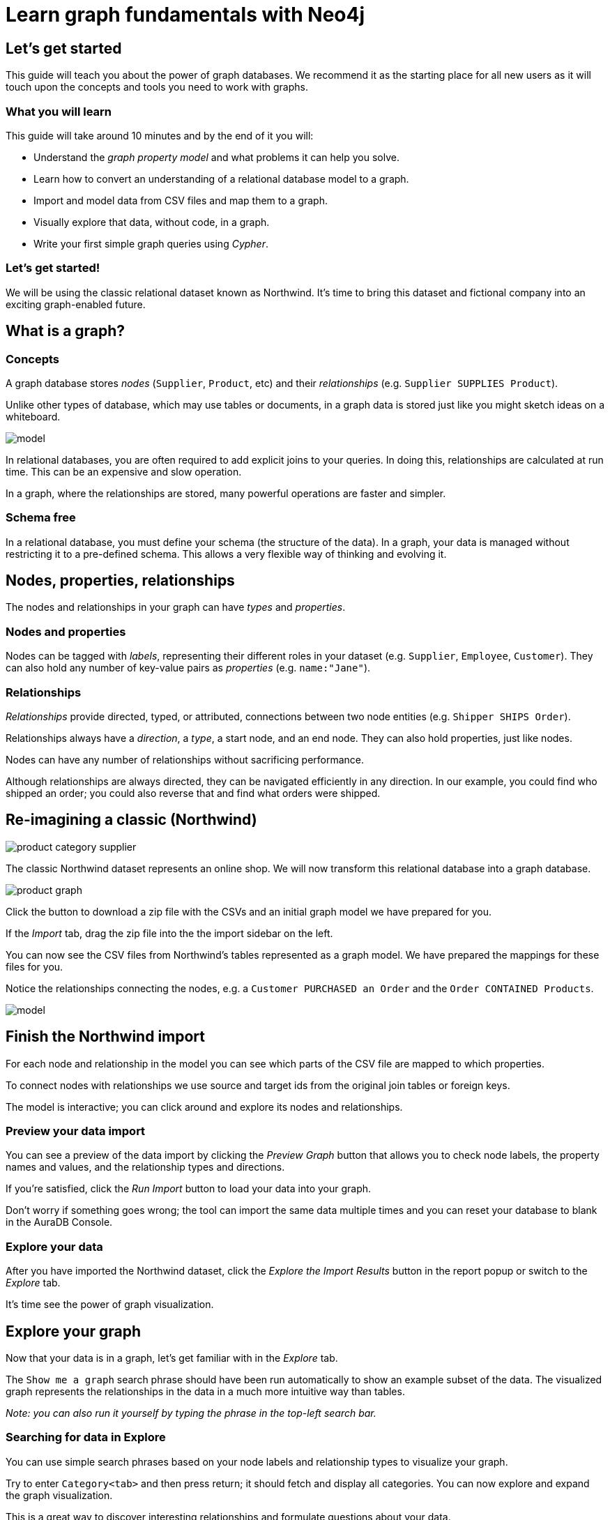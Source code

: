 = Learn graph fundamentals with Neo4j


== Let's get started

This guide will teach you about the power of graph databases. 
We recommend it as the starting place for all new users as it will touch upon the concepts and tools you need to work with graphs. 

=== What you will learn

This guide will take around 10 minutes and by the end of it you will:

- Understand the _graph property model_ and what problems it can help you solve.
- Learn how to convert an understanding of a relational database model to a graph.
- Import and model data from CSV files and map them to a graph.
- Visually explore that data, without code, in a graph. 
- Write your first simple graph queries using _Cypher_.

=== Let's get started! 

We will be using the classic relational dataset known as Northwind. 
It's time to bring this dataset and fictional company into an exciting graph-enabled future.


== What is a graph?

=== Concepts

A graph database stores _nodes_ (`Supplier`, `Product`, etc) and their _relationships_ (e.g. `Supplier SUPPLIES Product`). 

Unlike other types of database, which may use tables or documents, in a graph data is stored just like you might sketch ideas on a whiteboard.

image::https://github.com/neo4j-graph-examples/northwind/raw/main/documentation/img/model.svg[]

In relational databases, you are often required to add explicit joins to your queries. 
In doing this, relationships are calculated at run time. 
This can be an expensive and slow operation.

In a graph, where the relationships are stored, many powerful operations are faster and simpler.

=== Schema free

In a relational database, you must define your schema (the structure of the data). 
In a graph, your data is managed without restricting it to a pre-defined schema. 
This allows a very flexible way of thinking and evolving it.


== Nodes, properties, relationships

The nodes and relationships in your graph can have _types_ and _properties_. 

=== Nodes and properties

Nodes can be tagged with _labels_, representing their different roles in your dataset (e.g. `Supplier`, `Employee`, `Customer`).
They can also hold any number of key-value pairs as _properties_ (e.g. `name:"Jane"`).

=== Relationships

_Relationships_ provide directed, typed, or attributed, connections between two node entities (e.g. `Shipper SHIPS Order`).

Relationships always have a _direction_, a _type_, a start node, and an end node. 
They can also hold properties, just like nodes.

Nodes can have any number of relationships without sacrificing performance. 

Although relationships are always directed, they can be navigated efficiently in any direction.
In our example, you could find who shipped an order; you could also reverse that and find what orders were
shipped.


== Re-imagining a classic (Northwind)

// await signals.emit(SIGNAL_NAME.WorkspaceNavigate, { scope: APP_SCOPE.import });

image::https://neo4j-graph-examples.github.io/northwind/documentation/img/product-category-supplier.png[]

The classic Northwind dataset represents an online shop. 
We will now transform this relational database into a graph database. 

image::https://neo4j-graph-examples.github.io/northwind/documentation/img/product-graph.png[]

////
TODO: diagram of Northwind customer, order, and product
image::https://github.com/neo4j-graph-examples/northwind/blob/main/documentation/img/example.svg[]
////

Click the button to download a zip file with the CSVs and an initial graph model we have prepared for you.

////
TODO:  Button Download the Northwind dataset
////

If the _Import_ tab, drag the zip file into the the import sidebar on the left.

You can now see the CSV files from Northwind's tables represented as a graph model. 
We have prepared the mappings for these files for you. 

Notice the relationships connecting the nodes, e.g. a `Customer PURCHASED an Order` and the `Order CONTAINED Products`.

image::https://neo4j-graph-examples.github.io/northwind/documentation/img/model.svg[]


== Finish the Northwind import

For each node and relationship in the model you can see which parts of the CSV file are mapped to which properties.

To connect nodes with relationships we use source and target ids from the original join tables or foreign keys.

The model is interactive; you can click around and explore its nodes and relationships. 

=== Preview your data import

You can see a preview of the data import by clicking the _Preview Graph_ button that allows you to check node labels, the property names and values, and the relationship types and directions.

If you're satisfied, click the _Run Import_ button to load your data into your graph.

Don't worry if something goes wrong; the tool can import the same data multiple times and you can reset your database to blank in the AuraDB Console.

// A/B Test: TBD we could leave off one simple mapping, e.g. shipper and let the user do it (or prepare the node without mapping the rel and properties (but pick one that lends itself well to auto-mapping) in an area of the model that is non-crucial for later steps but not sure if that would have too many folks fail here

=== Explore your data

After you have imported the Northwind dataset, click the _Explore the Import Results_ button in the report popup or switch to the _Explore_ tab. 

It's time see the power of graph visualization.

// TODO button switch to explore


== Explore your graph

Now that your data is in a graph, let's get familiar with in the _Explore_ tab.

The `Show me a graph` search phrase should have been run automatically to show an example subset of the data.
The visualized graph represents the relationships in the data in a much more intuitive way than tables.

_Note: you can also run it yourself by typing the phrase in the top-left search bar._

=== Searching for data in Explore

You can use simple search phrases based on your node labels and relationship types to visualize your graph.

Try to enter `Category<tab>` and then press return; it should fetch and display all categories. 
You can now explore and expand the graph visualization. 

This is a great way to discover interesting relationships and formulate questions about your data. 

// TODO captions!!

One neat feature is to select two nodes (`Shift-Click`) and select _Paths -> Shortest Path_ from the right-click context menu on one of them.

// TBD educate about paths in search box!

You can select all `Categories` by clicking on their box in the right side legend and then choose _Expand -> All_ in the context menu to see all the products contained in these categories.

That context menu also offers many more options like editing, partial expansion, clearing the scene, or dismissing (un-)selected. nodes.

== Advanced exploration

In the bottom-right of _Explore_ you can switch between the default force-based layout or a hierarchical layout.

You can style your data in the right legend using colors, icons, sizes, captions and even apply rules for these.

// TODO: a screenshot here might be good to inspire or show what's possible.

Click on `Category` in the Legend and pick a different color, icon, and size for your nodes.

Selected nodes and relationships are highlighted and counted in the legend and shown in the card view in the lower left corner. 
There you can explore your data structurally.

Explore also offers options to filter your on-screen nodes with a advanced filter menu, and even rudimentary user programming by storing Cypher phrases to re-use later.

Learn more in the https://neo4j.com/docs/bloom-user-guide/current/bloom-visual-tour/[documentation^] and videos.

// TODO switch to Query

== Basic Querying

If you haven't already, switch to the _Query_ tab. 

On the left sidebar in the first entry (database) you can see the counts of types of nodes and relationships. 
Click on `(Product)` - the database will fetch a few elements with that label with a minimal query.

.Load query for product nodes
[source,cypher]
----
MATCH (n:Product) 
RETURN n 
LIMIT 25
----

In the _graph view_ the result nodes are visualized and you can double-click them to see their neighbors. 

In the right properties sidepanel you can inspect more properties. 
You can also style nodes (size, color, caption) if you click on the `(Product)` label on top.

Results can also be shown in a tabular view by clicking the _table view_ option.
Nodes and relationships are visualized in a JSON structure.
That view shows by default if you return only scalar values.

// TBD Alternatively we could have them click on [:SUPPLIES] and then they would already see a graph visualization, it would use graph patterns and pattern variable, but it might be too complex. I would actually prefer this one.
// See screenhots below.

== Writing your first query

Like any other database Neo4j can be queried with a query language. 

Our graph query language called _Cypher_ and is much better suited for finding patterns. 
Compared to SQL there is no reliance on writing complex joins. 

In Cypher you represent the graph patterns that you've seen in Import and Explore with ascii-art. 

Parentheses `(p:Product {name:'Camembert Pierrot'})` forming "circles" around nodes and arrows `+-[:SUPPLIES]->+` depicting relationships. 

You draw in text what you would draw on the whiteboard.

These patterns are used to find, create, and update graph data.

You've already seen the `MATCH (n:Product) RETURN n LIMIT 25` statement that was run for you.

Now click on the statement to edit it and change the pattern to: `(n:Product)<-[r:SUPPLIES]-(s:Supplier)` and the result to `RETURN n,r,s LIMIT 25` and click on the run icon icon:PlayIcon[].

Congratulations, you've written and run your first Cypher query!

.Show products and their suppliers
[source,cypher]
----
MATCH (n:Product)<-[r:SUPPLIES]-(s) 
RETURN n,r,s 
LIMIT 25
----


== A more advanced query 

For the last part of this guide we will look at some more powerful queries. 

First, this query will find all products ordered by a customer and who supplies them.

.All products ordered by a customer and who supplies those
[source,cypher]
----
MATCH path=(c:Customer)-[:PURCHASED]->()-[:ORDERS]->(:Product)<-[:SUPPLIES]-(:Supplier)
WHERE c.companyName = 'Blauer See Delikatessen'
RETURN path;
----

image::https://neo4j-graph-examples.github.io/northwind/documentation/img/example.svg[]

We can also see how many products in the `Produce` category each customer ordered.

.Find total quantity per customer in the "Produce" category
[source,cypher]
----
MATCH (cust:Customer)-[:PURCHASED]->(:Order)-[o:ORDERS]->(p:Product),
      (p)-[:PART_OF]->(c:Category {categoryName:"Produce"})
RETURN DISTINCT cust.contactName as CustomerName, SUM(o.quantity) AS TotalProductsPurchased
----

== Next steps

Congratulations on completing this tutorial.

You can do more with the Northwind dataset or you can reset your instance in AuraDB Console and import your own data.

For you next steps, why not look at furthering your Cypher knowledge or building an application using Neo4j's popular language drivers?

=== Next steps with Cypher 

To learn more about Cypher check out the interactive https://graphacademy.neo4j.com/categories/beginners/[GraphAcademy course^] and have a look at the https://neo4j.com/docs/cypher-cheat-sheet/current/[Cypher Cheat Sheet^].

=== Creating applications

As you get more familiar with Cypher, you can use the https://neo4j.com/docs/drivers-apis/[Neo4j drivers^] for JavaScript, Python, Java, C# and Go to build your applications, or use our GraphQL or Spring Data Neo4j integrations for building APIs.

=== Go further with GraphAcademy

GraphAcademy is provided by Neo4j and offers in-depth courses on many aspects of graph databases. 
Check out the https://graphacademy.neo4j.com/[GraphAcademy website^].

//=== Mastering data importer

// TODO: expand this  